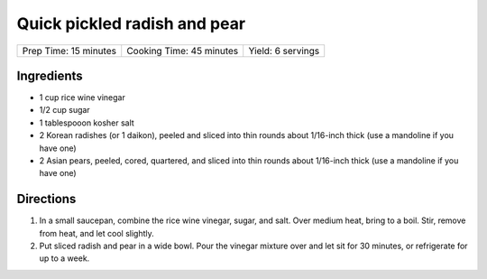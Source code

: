 Quick pickled radish and pear
=============================

+-----------------------+--------------------------+-------------------+
| Prep Time: 15 minutes | Cooking Time: 45 minutes | Yield: 6 servings |
+-----------------------+--------------------------+-------------------+

Ingredients
-----------

-  1 cup rice wine vinegar
-  1/2 cup sugar
-  1 tablespooon kosher salt
-  2 Korean radishes (or 1 daikon), peeled and sliced into thin rounds
   about 1/16-inch thick (use a mandoline if you have one)
-  2 Asian pears, peeled, cored, quartered, and sliced into thin rounds
   about 1/16-inch thick (use a mandoline if you have one)


Directions
----------

1. In a small saucepan, combine the rice wine vinegar, sugar, and salt.
   Over medium heat, bring to a boil. Stir, remove from heat, and let
   cool slightly.
2. Put sliced radish and pear in a wide bowl. Pour the vinegar mixture
   over and let sit for 30 minutes, or refrigerate for up to a week.


